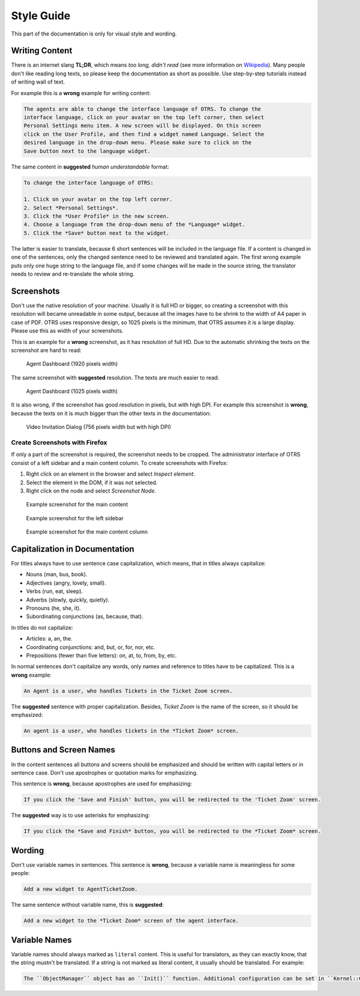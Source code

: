 Style Guide
===========

This part of the documentation is only for visual style and wording.


Writing Content
---------------

There is an internet slang **TL;DR**, which means *too long, didn't read* (see more information on `Wikipedia <https://en.wikipedia.org/wiki/TL;DR>`__). Many people don't like reading long texts, so please keep the documentation as short as possible. Use step-by-step tutorials instead of writing wall of text.

For example this is a **wrong** example for writing content:

.. code-block:: rst

   The agents are able to change the interface language of OTRS. To change the
   interface language, click on your avatar on the top left corner, then select
   Personal Settings menu item. A new screen will be displayed. On this screen
   click on the User Profile, and then find a widget named Language. Select the
   desired language in the drop-down menu. Please make sure to click on the
   Save button next to the language widget.

The same content in **suggested** *human understandable* format:

.. code-block:: rst

   To change the interface language of OTRS:

   1. Click on your avatar on the top left corner.
   2. Select *Personal Settings*.
   3. Click the *User Profile* in the new screen.
   4. Choose a language from the drop-down menu of the *Language* widget.
   5. Click the *Save* button next to the widget.

The latter is easier to translate, because 6 short sentences will be included in the language file. If a content is changed in one of the sentences, only the changed sentence need to be reviewed and translated again. The first wrong example puts only one huge string to the language file, and if some changes will be made in the source string, the translator needs to review and re-translate the whole string.


Screenshots
-----------

Don't use the native resolution of your machine. Usually it is full HD or bigger, so creating a screenshot with this resolution will became unreadable in some output, because all the images have to be shrink to the width of A4 paper in case of PDF. OTRS uses responsive design, so 1025 pixels is the minimum, that OTRS assumes it is a large display. Please use this as width of your screenshots.

.. seealso::

   The resolution can be set in all web browser with a feature called *mobile mode* or *responsive design*. Check your browser user manual for the usage of the feature and set the width of the screen to 1025 pixels.

This is an example for a **wrong** screenshot, as it has resolution of full HD. Due to the automatic shrinking the texts on the screenshot are hard to read:

.. figure:: images/screenshot-1920.png
   :alt: Agent Dashboard (1920 pixels width)

   Agent Dashboard (1920 pixels width)

The same screenshot with **suggested** resolution. The texts are much easier to read:

.. figure:: images/screenshot-1025.png
   :alt: Agent Dashboard (1025 pixels width)

   Agent Dashboard (1025 pixels width)

It is also wrong, if the screenshot has good resolution in pixels, but with high DPI. For example this screenshot is **wrong**, because the texts on it is much bigger than the other texts in the documentation:

.. figure:: images/AgentVideoInvitationDialog.png
   :alt: Video Invitation Dialog (756 pixels width but with high DPI)

   Video Invitation Dialog (756 pixels width but with high DPI)


Create Screenshots with Firefox
~~~~~~~~~~~~~~~~~~~~~~~~~~~~~~~

If only a part of the screenshot is required, the screenshot needs to be cropped. The administrator interface of OTRS consist of a left sidebar and a main content column. To create screenshots with Firefox:

1. Right click on an element in the browser and select *Inspect element*.
2. Select the element in the DOM, if it was not selected.
3. Right click on the node and select *Screenshot Node*.

.. figure:: images/cropping-main.png
   :alt: Example screenshot for the main content

   Example screenshot for the main content

.. figure:: images/cropping-sidebar.png
   :alt: Example screenshot for the left sidebar

   Example screenshot for the left sidebar

.. figure:: images/cropping-content.png
   :alt: Example screenshot for the content column

   Example screenshot for the main content column


Capitalization in Documentation
-------------------------------

For titles always have to use sentence case capitalization, which means, that in titles always capitalize:

- Nouns (man, bus, book).
- Adjectives (angry, lovely, small).
- Verbs (run, eat, sleep).
- Adverbs (slowly, quickly, quietly).
- Pronouns (he, she, it).
- Subordinating conjunctions (as, because, that).

In titles do not capitalize:

- Articles: a, an, the.
- Coordinating conjunctions: and, but, or, for, nor, etc.
- Prepositions (fewer than five letters): on, at, to, from, by, etc.

In normal sentences don't capitalize any words, only names and reference to titles have to be capitalized. This is a **wrong** example:

.. code-block:: rst

   An Agent is a user, who handles Tickets in the Ticket Zoom screen.

The **suggested** sentence with proper capitalization. Besides, *Ticket Zoom* is the name of the screen, so it should be emphasized:

.. code-block:: rst

   An agent is a user, who handles tickets in the *Ticket Zoom* screen.


Buttons and Screen Names
------------------------

In the content sentences all buttons and screens should be emphasized and should be written with capital letters or in sentence case. Don't use apostrophes or quotation marks for emphasizing.

This sentence is **wrong**, because apostrophes are used for emphasizing:

.. code-block:: rst

   If you click the 'Save and Finish' button, you will be redirected to the 'Ticket Zoom' screen.

The **suggested** way is to use asterisks for emphasizing:

.. code-block:: rst

   If you click the *Save and Finish* button, you will be redirected to the *Ticket Zoom* screen.


Wording
-------

Don't use variable names in sentences. This sentence is **wrong**, because a variable name is meaningless for some people:

.. code-block:: rst

   Add a new widget to AgentTicketZoom.

The same sentence without variable name, this is **suggested**:

.. code-block:: rst

   Add a new widget to the *Ticket Zoom* screen of the agent interface.


Variable Names
--------------

Variable names should always marked as ``literal`` content. This is useful for translators, as they can exactly know, that the string mustn't be translated. If a string is not marked as literal content, it usually should be translated. For example:

.. code-block:: rst

   The ``ObjectManager`` object has an ``Init()`` function. Additional configuration can be set in ``Kernel::Config::Config.pm`` file.
